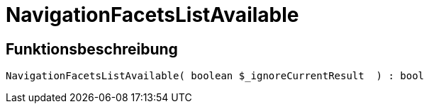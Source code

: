 = NavigationFacetsListAvailable
:lang: de
:keywords: NavigationFacetsListAvailable
:position: 10199

//  auto generated content Thu, 06 Jul 2017 00:30:55 +0200
== Funktionsbeschreibung

[source,plenty]
----

NavigationFacetsListAvailable( boolean $_ignoreCurrentResult  ) : bool

----
